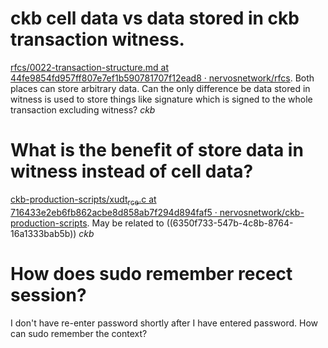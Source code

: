 * ckb cell data vs data stored in ckb transaction witness.
:PROPERTIES:
:id: 6350f733-547b-4c8b-8764-16a1333bab5b
:END:
[[https://github.com/nervosnetwork/rfcs/blob/44fe9854fd957ff807e7ef1b590781707f12ead8/rfcs/0022-transaction-structure/0022-transaction-structure.md#transaction-hash][rfcs/0022-transaction-structure.md at 44fe9854fd957ff807e7ef1b590781707f12ead8 · nervosnetwork/rfcs]]. Both places can store arbitrary data. Can the only difference be data stored in witness is used to store things like signature which is signed to the whole transaction excluding witness? [[ckb]]
* What is the benefit of store data in witness instead of cell data?
[[https://github.com/nervosnetwork/ckb-production-scripts/blob/716433e2eb6fb862acbe8d858ab7f294d894faf5/c/xudt_rce.c#L390-L407][ckb-production-scripts/xudt_rce.c at 716433e2eb6fb862acbe8d858ab7f294d894faf5 · nervosnetwork/ckb-production-scripts]]. May be related to ((6350f733-547b-4c8b-8764-16a1333bab5b)) [[ckb]]
* How does sudo remember recect session?
I don't have re-enter password shortly after I have entered password. How can sudo remember the context?